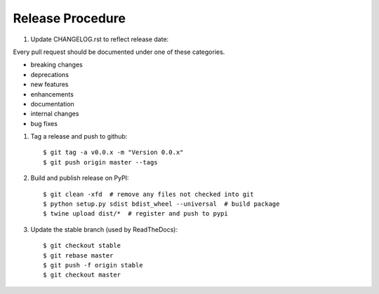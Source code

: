 Release Procedure
-----------------

#. Update CHANGELOG.rst to reflect release date::

Every pull request should be documented under one of these categories.

- breaking changes
- deprecations
- new features
- enhancements
- documentation
- internal changes
- bug fixes

#. Tag a release and push to github::

    $ git tag -a v0.0.x -m "Version 0.0.x"
    $ git push origin master --tags

#. Build and publish release on PyPI::

    $ git clean -xfd  # remove any files not checked into git
    $ python setup.py sdist bdist_wheel --universal  # build package
    $ twine upload dist/*  # register and push to pypi

#. Update the stable branch (used by ReadTheDocs)::

    $ git checkout stable
    $ git rebase master
    $ git push -f origin stable
    $ git checkout master
